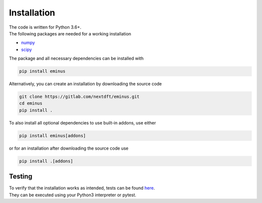 .. _installation:

Installation
************

| The code is written for Python 3.6+.
| The following packages are needed for a working installation

* `numpy <https://numpy.org/>`_
* `scipy <https://scipy.org/>`_

The package and all necessary dependencies can be installed with

.. code-block:: bash

   pip install eminus

Alternatively, you can create an installation by downloading the source code

.. code-block:: bash

   git clone https://gitlab.com/nextdft/eminus.git
   cd eminus
   pip install .

To also install all optional dependencies to use built-in addons, use either

.. code-block:: bash

   pip install eminus[addons]

or for an installation after downloading the source code use

.. code-block:: bash

   pip install .[addons]

Testing
=======

| To verify that the installation works as intended, tests can be found `here <https://gitlab.com/nextdft/eminus/-/tree/master/tests>`_.
| They can be executed using your Python3 interpreter or pytest.
